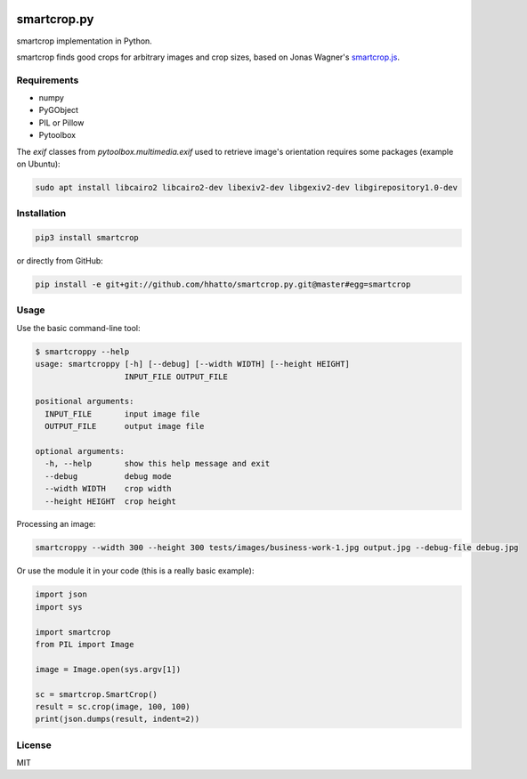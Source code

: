 .. image:: https://travis-ci.com/smartcrop/smartcrop.py.svg?branch=master
    :target: https://travis-ci.com/smartcrop/smartcrop.py

smartcrop.py
============

smartcrop implementation in Python.

smartcrop finds good crops for arbitrary images and crop sizes, based on Jonas Wagner's `smartcrop.js`_.

.. _`smartcrop.js`: https://github.com/jwagner/smartcrop.js

.. image:: https://i.gyazo.com/c602d20e025e58f5b15180cd9a262814.jpg
    :width: 50%

.. image:: https://i.gyazo.com/5fbc9026202f54b13938de621562ed3d.jpg
    :width: 25%

.. image:: https://i.gyazo.com/88ee22ca9e1dd7e9eba7ea96db084e5e.jpg
    :width: 50%

Requirements
------------

* numpy
* PyGObject
* PIL or Pillow
* Pytoolbox

The `exif` classes from `pytoolbox.multimedia.exif` used to retrieve image's orientation requires some packages (example on Ubuntu):

.. code-block:: sh

    sudo apt install libcairo2 libcairo2-dev libexiv2-dev libgexiv2-dev libgirepository1.0-dev

Installation
------------

.. code-block:: sh

    pip3 install smartcrop

or directly from GitHub:

.. code-block:: sh

    pip install -e git+git://github.com/hhatto/smartcrop.py.git@master#egg=smartcrop

Usage
-----

Use the basic command-line tool:

.. code-block:: sh

    $ smartcroppy --help
    usage: smartcroppy [-h] [--debug] [--width WIDTH] [--height HEIGHT]
                       INPUT_FILE OUTPUT_FILE

    positional arguments:
      INPUT_FILE       input image file
      OUTPUT_FILE      output image file

    optional arguments:
      -h, --help       show this help message and exit
      --debug          debug mode
      --width WIDTH    crop width
      --height HEIGHT  crop height

Processing an image:

.. code-block:: sh

  smartcroppy --width 300 --height 300 tests/images/business-work-1.jpg output.jpg --debug-file debug.jpg

Or use the module it in your code (this is a really basic example):

.. code-block:: python

    import json
    import sys

    import smartcrop
    from PIL import Image

    image = Image.open(sys.argv[1])

    sc = smartcrop.SmartCrop()
    result = sc.crop(image, 100, 100)
    print(json.dumps(result, indent=2))

License
-------

MIT
